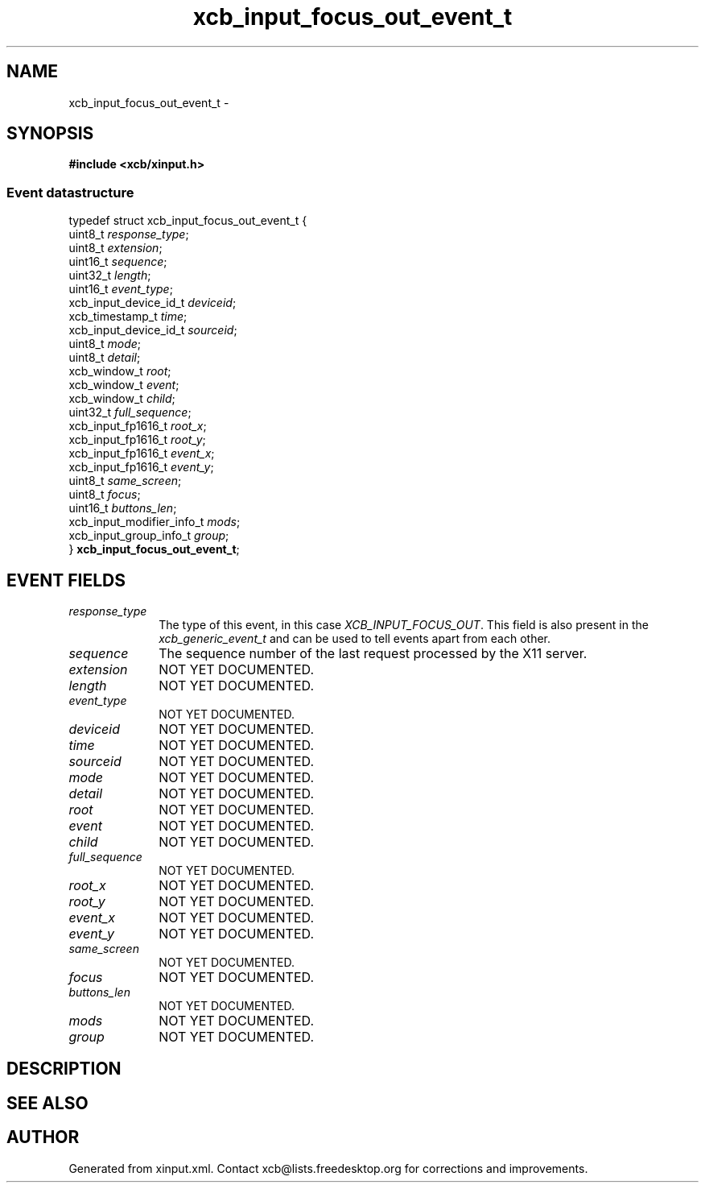 .TH xcb_input_focus_out_event_t 3  2015-09-25 "XCB" "XCB Events"
.ad l
.SH NAME
xcb_input_focus_out_event_t \- 
.SH SYNOPSIS
.hy 0
.B #include <xcb/xinput.h>
.PP
.SS Event datastructure
.nf
.sp
typedef struct xcb_input_focus_out_event_t {
    uint8_t                   \fIresponse_type\fP;
    uint8_t                   \fIextension\fP;
    uint16_t                  \fIsequence\fP;
    uint32_t                  \fIlength\fP;
    uint16_t                  \fIevent_type\fP;
    xcb_input_device_id_t     \fIdeviceid\fP;
    xcb_timestamp_t           \fItime\fP;
    xcb_input_device_id_t     \fIsourceid\fP;
    uint8_t                   \fImode\fP;
    uint8_t                   \fIdetail\fP;
    xcb_window_t              \fIroot\fP;
    xcb_window_t              \fIevent\fP;
    xcb_window_t              \fIchild\fP;
    uint32_t                  \fIfull_sequence\fP;
    xcb_input_fp1616_t        \fIroot_x\fP;
    xcb_input_fp1616_t        \fIroot_y\fP;
    xcb_input_fp1616_t        \fIevent_x\fP;
    xcb_input_fp1616_t        \fIevent_y\fP;
    uint8_t                   \fIsame_screen\fP;
    uint8_t                   \fIfocus\fP;
    uint16_t                  \fIbuttons_len\fP;
    xcb_input_modifier_info_t \fImods\fP;
    xcb_input_group_info_t    \fIgroup\fP;
} \fBxcb_input_focus_out_event_t\fP;
.fi
.br
.hy 1
.SH EVENT FIELDS
.IP \fIresponse_type\fP 1i
The type of this event, in this case \fIXCB_INPUT_FOCUS_OUT\fP. This field is also present in the \fIxcb_generic_event_t\fP and can be used to tell events apart from each other.
.IP \fIsequence\fP 1i
The sequence number of the last request processed by the X11 server.
.IP \fIextension\fP 1i
NOT YET DOCUMENTED.
.IP \fIlength\fP 1i
NOT YET DOCUMENTED.
.IP \fIevent_type\fP 1i
NOT YET DOCUMENTED.
.IP \fIdeviceid\fP 1i
NOT YET DOCUMENTED.
.IP \fItime\fP 1i
NOT YET DOCUMENTED.
.IP \fIsourceid\fP 1i
NOT YET DOCUMENTED.
.IP \fImode\fP 1i
NOT YET DOCUMENTED.
.IP \fIdetail\fP 1i
NOT YET DOCUMENTED.
.IP \fIroot\fP 1i
NOT YET DOCUMENTED.
.IP \fIevent\fP 1i
NOT YET DOCUMENTED.
.IP \fIchild\fP 1i
NOT YET DOCUMENTED.
.IP \fIfull_sequence\fP 1i
NOT YET DOCUMENTED.
.IP \fIroot_x\fP 1i
NOT YET DOCUMENTED.
.IP \fIroot_y\fP 1i
NOT YET DOCUMENTED.
.IP \fIevent_x\fP 1i
NOT YET DOCUMENTED.
.IP \fIevent_y\fP 1i
NOT YET DOCUMENTED.
.IP \fIsame_screen\fP 1i
NOT YET DOCUMENTED.
.IP \fIfocus\fP 1i
NOT YET DOCUMENTED.
.IP \fIbuttons_len\fP 1i
NOT YET DOCUMENTED.
.IP \fImods\fP 1i
NOT YET DOCUMENTED.
.IP \fIgroup\fP 1i
NOT YET DOCUMENTED.
.SH DESCRIPTION
.SH SEE ALSO
.SH AUTHOR
Generated from xinput.xml. Contact xcb@lists.freedesktop.org for corrections and improvements.
